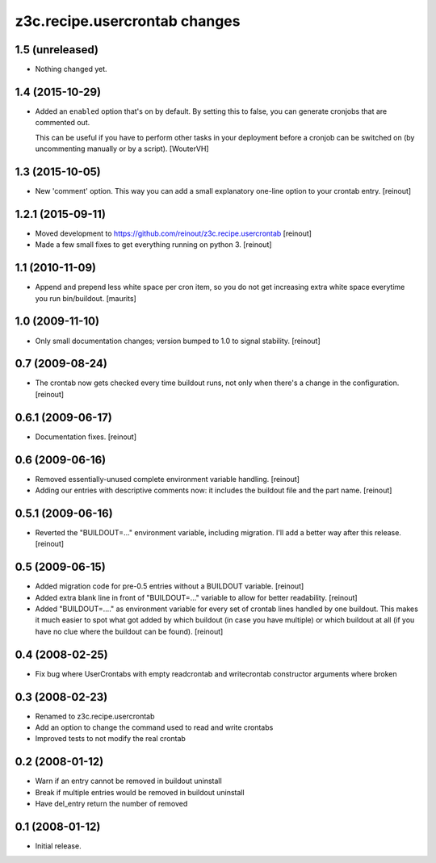 z3c.recipe.usercrontab changes
==============================

1.5 (unreleased)
----------------

- Nothing changed yet.


1.4 (2015-10-29)
----------------

- Added an ``enabled`` option that's on by default. By setting this to false,
  you can generate cronjobs that are commented out.

  This can be useful if you have to perform other tasks in your deployment
  before a cronjob can be switched on (by uncommenting manually or by a
  script).
  [WouterVH]


1.3 (2015-10-05)
----------------

- New 'comment' option. This way you can add a small explanatory one-line
  option to your crontab entry.
  [reinout]


1.2.1 (2015-09-11)
------------------

- Moved development to https://github.com/reinout/z3c.recipe.usercrontab
  [reinout]

- Made a few small fixes to get everything running on python 3.
  [reinout]


1.1 (2010-11-09)
----------------

- Append and prepend less white space per cron item, so you do not get
  increasing extra white space everytime you run bin/buildout.
  [maurits]


1.0 (2009-11-10)
----------------

- Only small documentation changes; version bumped to 1.0 to signal
  stability.  [reinout]


0.7 (2009-08-24)
----------------

- The crontab now gets checked every time buildout runs, not only when there's
  a change in the configuration.  [reinout]


0.6.1 (2009-06-17)
------------------

- Documentation fixes.  [reinout]


0.6 (2009-06-16)
----------------

- Removed essentially-unused complete environment variable handling.
  [reinout]

- Adding our entries with descriptive comments now: it includes the buildout
  file and the part name.  [reinout]


0.5.1 (2009-06-16)
------------------

- Reverted the "BUILDOUT=..." environment variable, including migration.  I'll
  add a better way after this release.  [reinout]


0.5 (2009-06-15)
----------------

* Added migration code for pre-0.5 entries without a BUILDOUT variable.
  [reinout]

* Added extra blank line in front of "BUILDOUT=..." variable to allow for
  better readability.  [reinout]

* Added "BUILDOUT=...." as environment variable for every set of crontab lines
  handled by one buildout.  This makes it much easier to spot what got added
  by which buildout (in case you have multiple) or which buildout at all (if
  you have no clue where the buildout can be found).  [reinout]

0.4 (2008-02-25)
----------------

* Fix bug where UserCrontabs with empty readcrontab and writecrontab
  constructor arguments where broken

0.3 (2008-02-23)
----------------

* Renamed to z3c.recipe.usercrontab
* Add an option to change the command used to read and write crontabs
* Improved tests to not modify the real crontab

0.2 (2008-01-12)
----------------

* Warn if an entry cannot be removed in buildout uninstall
* Break if multiple entries would be removed in buildout uninstall
* Have del_entry return the number of removed

0.1 (2008-01-12)
----------------

* Initial release.
